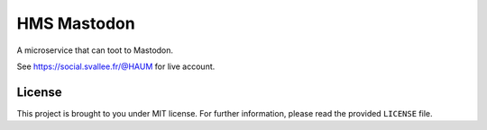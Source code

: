 HMS Mastodon
############

A microservice that can toot to Mastodon.

See https://social.svallee.fr/@HAUM for live account.

License
-------

This project is brought to you under MIT license. For further information,
please read the provided ``LICENSE`` file.